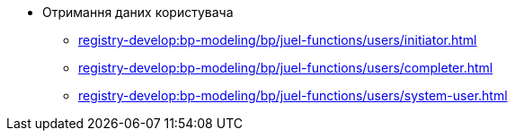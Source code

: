 ***** Отримання даних користувача
****** xref:registry-develop:bp-modeling/bp/juel-functions/users/initiator.adoc[]
****** xref:registry-develop:bp-modeling/bp/juel-functions/users/completer.adoc[]
****** xref:registry-develop:bp-modeling/bp/juel-functions/users/system-user.adoc[]